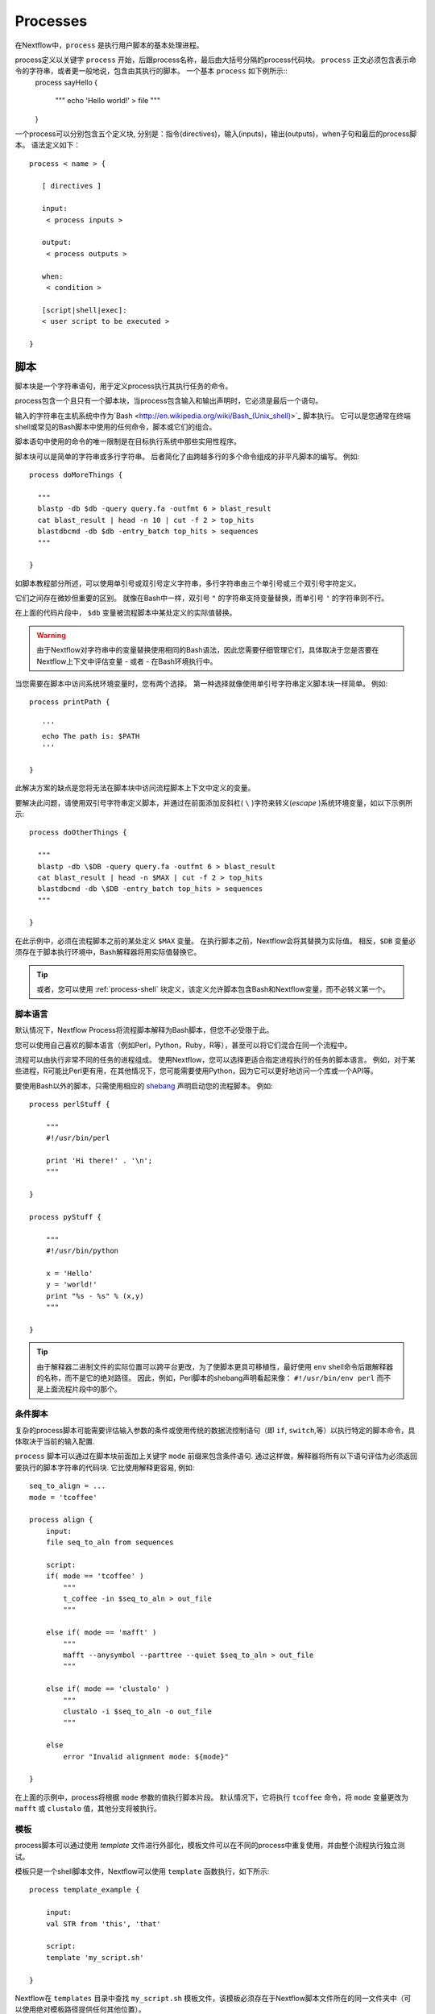 .. _process-page:

*********
Processes
*********

在Nextflow中，``process`` 是执行用户脚本的基本处理进程。


process定义以关键字 ``process`` 开始，后跟process名称，最后由大括号分隔的process代码块。 ``process`` 正文必须包含表示命令的字符串，或者更一般地说，包含由其执行的脚本。 一个基本 ``process`` 如下例所示::
  process sayHello {

      """
      echo 'Hello world!' > file
      """

  }


一个process可以分别包含五个定义块, 分别是：指令(directives)，输入(inputs)，输出(outputs)，when子句和最后的process脚本。 语法定义如下：
::

  process < name > {

     [ directives ]

     input:
      < process inputs >

     output:
      < process outputs >

     when:
      < condition >

     [script|shell|exec]:
     < user script to be executed >

  }


.. _process-script:

脚本
======

脚本块是一个字符串语句，用于定义process执行其执行任务的命令。

process包含一个且只有一个脚本块，当process包含输入和输出声明时，它必须是最后一个语句。

输入的字符串在主机系统中作为`Bash <http://en.wikipedia.org/wiki/Bash_(Unix_shell)>`_ 脚本执行。 它可以是您通常在终端shell或常见的Bash脚本中使用的任何命令，脚本或它们的组合。

脚本语句中使用的命令的唯一限制是在目标执行系统中那些实用性程序。

脚本块可以是简单的字符串或多行字符串。 后者简化了由跨越多行的多个命令组成的非平凡脚本的编写。 例如::

    process doMoreThings {

      """
      blastp -db $db -query query.fa -outfmt 6 > blast_result
      cat blast_result | head -n 10 | cut -f 2 > top_hits
      blastdbcmd -db $db -entry_batch top_hits > sequences
      """

    }

如脚本教程部分所述，可以使用单引号或双引号定义字符串，多行字符串由三个单引号或三个双引号字符定义。

它们之间存在微妙但重要的区别。 就像在Bash中一样，双引号 ``"`` 的字符串支持变量替换，而单引号 ``'`` 的字符串则不行。


在上面的代码片段中， ``$db`` 变量被流程脚本中某处定义的实际值替换。

.. warning:: 由于Nextflow对字符串中的变量替换使用相同的Bash语法，因此您需要仔细管理它们，具体取决于您是否要在Nextflow上下文中评估变量 - 或者 - 在Bash环境执行中。


当您需要在脚本中访问系统环境变量时，您有两个选择。 第一种选择就像使用单引号字符串定义脚本块一样简单。 例如::

    process printPath {

       '''
       echo The path is: $PATH
       '''

    }


此解决方案的缺点是您将无法在脚本块中访问流程脚本上下文中定义的变量。

要解决此问题，请使用双引号字符串定义脚本，并通过在前面添加反斜杠( ``\`` )字符来转义(`escape` )系统环境变量，如以下示例所示::


    process doOtherThings {

      """
      blastp -db \$DB -query query.fa -outfmt 6 > blast_result
      cat blast_result | head -n $MAX | cut -f 2 > top_hits
      blastdbcmd -db \$DB -entry_batch top_hits > sequences
      """

    }


在此示例中，必须在流程脚本之前的某处定义 ``$MAX`` 变量。 在执行脚本之前，Nextflow会将其替换为实际值。 相反，``$DB`` 变量必须存在于脚本执行环境中，Bash解释器将用实际值替换它。

.. tip::
  或者，您可以使用 :ref:`process-shell` 块定义，该定义允许脚本包含Bash和Nextflow变量，而不必转义第一个。


脚本语言
--------------------

默认情况下，Nextflow Process将流程脚本解释为Bash脚本，但您不必受限于此。

您可以使用自己喜欢的脚本语言（例如Perl，Python，Ruby，R等），甚至可以将它们混合在同一个流程中。

流程可以由执行非常不同的任务的进程组成。 使用Nextflow，您可以选择更适合指定进程执行的任务的脚本语言。 例如，对于某些进程，R可能比Perl更有用，在其他情况下，您可能需要使用Python，因为它可以更好地访问一个库或一个API等。

要使用Bash以外的脚本，只需使用相应的 `shebang <http://en.wikipedia.org/wiki/Shebang_(Unix)>`_ 声明启动您的流程脚本。 例如::

    process perlStuff {

        """
        #!/usr/bin/perl

        print 'Hi there!' . '\n';
        """

    }

    process pyStuff {

        """
        #!/usr/bin/python

        x = 'Hello'
        y = 'world!'
        print "%s - %s" % (x,y)
        """

    }


.. tip:: 由于解释器二进制文件的实际位置可以跨平台更改，为了使脚本更具可移植性，最好使用 ``env`` shell命令后跟解释器的名称，而不是它的绝对路径。 因此，例如，Perl脚本的shebang声明看起来像： ``#!/usr/bin/env perl`` 而不是上面流程片段中的那个。



条件脚本
-------------------


复杂的process脚本可能需要评估输入参数的条件或使用传统的数据流控制语句（即 ``if``, ``switch``,等）以执行特定的脚本命令，具体取决于当前的输入配置.


``process`` 脚本可以通过在脚本块前面加上关键字 ``mode`` 前缀来包含条件语句. 通过这样做，解释器将所有以下语句评估为必须返回要执行的脚本字符串的代码块. 
它比使用解释更容易, 例如::


    seq_to_align = ...
    mode = 'tcoffee'

    process align {
        input:
        file seq_to_aln from sequences

        script:
        if( mode == 'tcoffee' )
            """
            t_coffee -in $seq_to_aln > out_file
            """

        else if( mode == 'mafft' )
            """
            mafft --anysymbol --parttree --quiet $seq_to_aln > out_file
            """

        else if( mode == 'clustalo' )
            """
            clustalo -i $seq_to_aln -o out_file
            """

        else
            error "Invalid alignment mode: ${mode}"

    }



在上面的示例中，process将根据 ``mode`` 参数的值执行脚本片段。 默认情况下，它将执行  ``tcoffee``  命令，将 ``mode`` 变量更改为 ``mafft`` 或 ``clustalo`` 值，其他分支将被执行。

.. _process-template:

模板
--------

process脚本可以通过使用 *template* 文件进行外部化，模板文件可以在不同的process中重复使用，并由整个流程执行独立测试。


模板只是一个shell脚本文件，Nextflow可以使用 ``template`` 函数执行，如下所示::

    process template_example {

        input:
        val STR from 'this', 'that'

        script:
        template 'my_script.sh'

    }


Nextflow在 ``templates`` 目录中查找 ``my_script.sh`` 模板文件，该模板必须存在于Nextflow脚本文件所在的同一文件夹中（可以使用绝对模板路径提供任何其他位置）。

模板脚本可以包含可由底层系统执行的任何代码段。 例如::

  #!/bin/bash
  echo "process started at `date`"
  echo $STR
  :
  echo "process completed"



.. tip::  请注意，当脚本作为Nextflow模板运行时，美元字符（``$``）将被解释为Nextflow变量占位符，而当单独运行时，它将被计算为Bash变量。 这对于自主测试脚本非常有用，即独立于Nextflow执行。 您只需为脚本中存在的每个Nextflow变量提供Bash环境变量。 例如，可以执行以上脚本在shell终端中输入以下命令：``STR='foo' bash templates/my_script.sh``


.. _process-shell:

Shell
-----

.. warning::  这是一个孵化功能。 它可能会在将来的Nextflow版本中发生变化。


 ``shell`` 块是一个字符串语句，它定义process执行的shell命令以执行其任务。 它是 :ref:`process-script` 定义的替代品，具有重要的区别，它使用感叹号``!`` 字符作为Nextflow变量的变量占位符，代替通常的美元字符。


通过这种方式，可以在同一段代码中同时使用Nextflow和Bash变量，而不必逃避后者并使流程脚本更易读和易于维护。 例如::

    process myTask {

        input:
        val str from 'Hello', 'Hola', 'Bonjour'

        shell:
        '''
        echo User $USER says !{str}
        '''

    }


在上面的简单示例中，``$USER`` 变量由Bash解释器管理，而``!{str}``作为由Nextflow管理的process输入变量处理。

.. note::  -Shell脚本定义需要使用单引号 ``'`` 分隔字符串。 当使用双引号 ``"`` 分隔字符串时，美元变量像往常一样被解释为Nextflow变量。请参阅 :ref:`string-interpolation` 。
     -感叹号前缀变量总是需要用大括号括起来，即 ``!{str}`` 是有效变量，而 ``!str`` 被忽略。
     -Shell脚本支持使用 :ref:`process-template` 文件机制。 相同的规则适用于脚本模板中定义的变量。

.. _process-native:

本地执行
----------------

Nextflow process可以执行除系统脚本之外的本机代码，如前面段落所示。

这意味着您可以通过提供一个或多个语言语句来定义它，而不是将process命令指定为字符串脚本，而不是像在流程脚本的其余部分中那样。 只需使用 ``exec:`` 关键字启动脚本定义块，例如::

    x = Channel.from( 'a', 'b', 'c')

    process simpleSum {
        input:
        val x

        exec:
        println "Hello Mr. $x"
    }

Will display::

    Hello Mr. b
    Hello Mr. a
    Hello Mr. c



.. _process-input:

Inputs
======

Nextflow process彼此隔离，但可以在它们之间通过channels发送值进行通信。


``input`` 块定义了process期望从哪些channels接收输入数据。 您一次只能定义一个输入块，并且必须包含一个或多个输入声明。

input块遵循以下语法::

    input:
      <input qualifier> <input name> [from <source channel>] [attributes]


input定义以输入限定符(input `qualifier`)和输入名称(input `name`)开头，后跟关键字 ``from`` 和接收输入的实际通道。 最后，可以指定一些输入可选属性。

.. note:: 当输入名称与channel名称相同时，可以省略声明的 ``from`` 部分。


输入限定符声明要接收的数据类型。 Nextflow使用此信息来应用与每个限定符关联的语义规则，并根据目标执行平台（grid, cloud, etc）正确处理它。

可用的限定符是下表中列出的限定符：

=========== =============
Qualifier   Semantic
=========== =============
val         Lets you access the received input value by its name in the process script.
env         Lets you use the received value to set an environment variable named
            as the specified input name.
file        Lets you handle the received value as a file, staging it properly in the execution context.
stdin       Lets you forward the received value to the process `stdin` special file.
set         Lets you handle a group of input values having one of the above qualifiers.
each        Lets you execute the process for each entry in the input collection.
=========== =============


输入通用值
-----------------------

``val`` 限定符允许您接收任何类型的数据作为输入。 可以使用指定的输入名称在进程脚本中访问它，如以下示例所示::

    num = Channel.from( 1, 2, 3 )

    process basicExample {
      input:
      val x from num

      "echo process job $x"

    }


在上面的例子中，每次从 channel ``num`` 接收一个值并用于处理脚本时，该过程执行三次。 因此，它产生类似于下图所示的输出::

    process job 3
    process job 1
    process job 2

.. note::  channel保证项目(items)的发送顺序与被发送顺序相同 - 但是 - 由于该过程以并行方式执行，因此无法保证按照接收顺序处理它们。 实际上，在上面的例子中，值 ``3`` 在其他之前被处理。


当 ``val`` 与接收数据的channel同名时，可以省略 ``from`` 部分。 因此，上面的例子可以写成如下所示::

    num = Channel.from( 1, 2, 3 )

    process basicExample {
      input:
      val num

      "echo process job $num"

    }


输入文件
--------------

``file`` 限定符允许在process执行上下文中处理文件。 这意味着Nextflow将在process执行目录中将其暂存，并且可以使用输入声明中指定的名称在脚本中进行访问。 例如::

    proteins = Channel.fromPath( '/some/path/*.fa' )

    process blastThemAll {
      input:
      file query_file from proteins

      "blastp -query ${query_file} -db nr"

    }


在上面的例子中，所有以后缀 ``.fa`` 结尾的文件都是通过channel ``proteins`` 发送的。 然后，process将接收这些文件，这些文件将对每个文件执行BLAST比对。


当文件输入名称与channel名称相同时，可以省略输入声明的 ``from`` 部分。 因此，上面的例子可以写成如下所示::

    proteins = Channel.fromPath( '/some/path/*.fa' )

    process blastThemAll {
      input:
      file proteins

      "blastp -query $proteins -db nr"

    }


值得注意的是，在上面的示例中，未触及文件系统中文件的名称，即使不知道其名称也可以访问该文件，因为您可以使用指定名称的变量在process脚本中引用它,在输入文件参数中声明。


在某些情况下，您的任务需要使用名称已修复的文件，而不必随实际提供的文件一起更改。 在这种情况下，您可以通过在输入文件参数声明中指定 ``name`` 属性来指定其名称，如以下示例所示::

    input:
        file query_file name 'query.fa' from proteins


或者使用更短的语法::

    input:
        file 'query.fa' from proteins


使用它，可以重写前面的示例，如下所示::

    proteins = Channel.fromPath( '/some/path/*.fa' )

    process blastThemAll {
      input:
      file 'query.fa' from proteins

      "blastp -query query.fa -db nr"

    }


在此示例中发生的情况是，process接收的每个文件在不同的执行上下文（即执行作业的文件夹）中使用名称 ``query.fa`` 进行暂存，并启动独立的process执行。

.. tip:: 这允许您在不必担心文件名更改的情况下执行各种时间的process命令。 换句话说，Nextflow可帮助您编写由执行环境自包含和解耦的流程任务。 这也是您应该尽可能避免使用引用流程processes中的文件的绝对路径或相对路径的原因。


.. TODO describe that file can handle channels containing any data type not only file


多个输入文件
--------------------

process可以将声明为值集合的channel声明为输入文件，而不是简单值。

在这种情况下，输入文件参数定义的脚本变量将包含文件列表。 您可以如前所示使用它，引用列表中的所有文件，或使用通常的方括号表示法访问特定条目。

当在输入参数中定义目标文件名并且process接收到文件集合时，文件名将附加一个数字后缀，表示其在列表中的序号位置。 例如::

    fasta = Channel.fromPath( "/some/path/*.fa" ).buffer(size:3)

    process blastThemAll {
        input:
        file 'seq' from fasta

        "echo seq*"

    }

Will output::

    seq1 seq2 seq3
    seq1 seq2 seq3
    ...


目标输入文件名可以包含 ``*`` 和 ``?`` 通配符，可用于控制暂存文件的名称。 下表显示了如何根据接收的输入集合的基数替换通配符。

============ ============== ==================================================
Cardinality   Name pattern     Staged file names
============ ============== ==================================================
 any         ``*``           named as the source file
 1           ``file*.ext``   ``file.ext``
 1           ``file?.ext``   ``file1.ext``
 1           ``file??.ext``  ``file01.ext``
 many        ``file*.ext``   ``file1.ext``, ``file2.ext``, ``file3.ext``, ..
 many        ``file?.ext``   ``file1.ext``, ``file2.ext``, ``file3.ext``, ..
 many        ``file??.ext``  ``file01.ext``, ``file02.ext``, ``file03.ext``, ..
 many        ``dir/*``       named as the source file, created in ``dir`` subdirectory
 many        ``dir??/*``     named as the source file, created in a progressively indexed subdirectory e.g. ``dir01/``, ``dir02/``, etc.
 many        ``dir*/*``      (as above)
============ ============== ==================================================


以下片段显示了如何在输入文件声明中使用通配符::


    fasta = Channel.fromPath( "/some/path/*.fa" ).buffer(size:3)

    process blastThemAll {
        input:
        file 'seq?.fa' from fasta

        "cat seq1.fa seq2.fa seq3.fa"

    }


.. note::  根据命名模式重写输入文件名是一项额外功能，完全没有义务。 “文件输入”部分中引入的普通文件输入结构也适用于多个文件的集合。 要处理保留原始文件名的多个输入文件，请使用 ``*`` 通配符作为名称模式或变量标识符。


动态输入文件名
------------------------

使用 ``name``  文件子句或短字符串表示法指定输入文件名时，可以使用其他输入值作为文件名字符串中的变量。 例如::


  process simpleCount {
    input:
    val x from species
    file "${x}.fa" from genomes

    """
    cat ${x}.fa | grep '>'
    """
  }


在上面的示例中，使用 ``x`` 输入值的当前值设置输入文件名。


这允许输入文件在脚本工作目录中暂存，其名称与当前执行上下文一致。

.. tip::  在大多数情况下，您不需要使用动态文件名，因为每个进程都在其自己的专用临时目录中执行，并且输入文件由Nextflow自动转移到此目录。 这可以保证具有相同名称的输入文件不会相互覆盖。


输入'stdin'类型
---------------------

``stdin`` 输入限定符允许您将从channel接收的值转发到process执行的命令的 `standard input <http://en.wikipedia.org/wiki/Standard_streams#Standard_input_.28stdin.29>`_ 。
例如::

    str = Channel.from('hello', 'hola', 'bonjour', 'ciao').map { it+'\n' }

    process printAll {
       input:
       stdin str

       """
       cat -
       """

    }

It will output::

    hola
    bonjour
    ciao
    hello


输入'env'类型
-------------------

``env`` 限定符允许您根据从channel接收的值在process执行上下文中定义环境变量。 例如::

    str = Channel.from('hello', 'hola', 'bonjour', 'ciao')

    process printEnv {

        input:
        env HELLO from str

        '''
        echo $HELLO world!
        '''

    }

::

    hello world!
    ciao world!
    bonjour world!
    hola world!


输入'set'类型
-------------------

``set`` 限定符允许您在单个参数定义中对多个参数进行分组。 当process在输入中接收需要单独处理的值的元组时，它会很有用。 元组中的每个元素都与具有 ``set`` 定义的对应元素相关联。 例如::

     tuple = Channel.from( [1, 'alpha'], [2, 'beta'], [3, 'delta'] )

     process setExample {
         input:
         set val(x), file('latin.txt')  from tuple

         """
         echo Processing $x
         cat - latin.txt > copy
         """

     }


在上面的示例中，``set`` 参数用于定义值 ``x`` 和文件 ``latin.txt``，后者将从同一channel中接收值。

In the ``set`` declaration items can be defined by using the following qualifiers: ``val``, ``env``, ``file`` and ``stdin``.
在 ``set`` 声明中，可以使用以下限定符来定义项：``val``, ``env``, ``file`` 和 ``stdin``

通过应用以下替换规则可以使用更短的表示法：

============== =======
long            short
============== =======
val(x)          x
file(x)         (not supported)
file('name')    'name'
file(x:'name')  x:'name'
stdin           '-'
env(x)          (not supported)
============== =======

因此，前面的示例可以重写如下::

      tuple = Channel.from( [1, 'alpha'], [2, 'beta'], [3, 'delta'] )

      process setExample {
          input:
          set x, 'latin.txt' from tuple

          """
          echo Processing $x
          cat - latin.txt > copy
          """

      }

文件名可以 *动态方式* 定义，如  `动态输入文件名`_  部分所述。


重复输入
---------------

``each`` 限定符允许您在每次收到新数据时为集合中的每个项重复执行过程。 例如::

  sequences = Channel.fromPath('*.fa')
  methods = ['regular', 'expresso', 'psicoffee']

  process alignSequences {
    input:
    file seq from sequences
    each mode from methods

    """
    t_coffee -in $seq -mode $mode > result
    """
  }


在上述示例中，每当过程接收到序列文件作为输入时，它执行三个任务，运行具有  ``mode`` 参数的不同值的T-coffee比对。 当您需要为给定的参数集重复相同的任务时，这非常有用。

从版本0.25+开始，重复输入也可以应用于文件。 例如::

    sequences = Channel.fromPath('*.fa')
    methods = ['regular', 'expresso']
    libraries = [ file('PQ001.lib'), file('PQ002.lib'), file('PQ003.lib') ]

    process alignSequences {
      input:
      file seq from sequences
      each mode from methods
      each file(lib) from libraries

      """
      t_coffee -in $seq -mode $mode -lib $lib > result
      """
    }


.. note::  当声明多个重复时，process将为它们的每个组合执行。


在后一示例中，对于 ``sequences`` channel发出的任何序列输入文件，执行6个比对，3个使用 ``regular`` 方法对每个库文件执行，而其他3个通过使用 ``expresso`` 方法。


.. hint::  如果需要在n元组元素上重复执行进程而不是简单的值或文件，请根据需要创建一个组合输入值的channel，以多次触发process执行。 在这方面，请参阅 :ref:`operator-combine`, :ref:`operator-cross` 和 :ref:`operator-phase` 运算符。


.. _process-understand-how-multiple-input-channels-work:

了解多个输入channels的工作原理
-------------------------------------------


processes的一个关键特性是能够处理来自多个channels的输入。


当两个或多个channels被声明为process输入时，process将停止，直到有完整的输入配置，即它从声明为输入的所有channels接收输入值。


当验证该条件时，它消耗来自各个channels的输入值，并产生任务执行，然后重复相同的逻辑，直到一个或多个channels不再有内容。


这意味着channel一个接一个地串行消耗，第一个空channel导致进程执行停止，即使其他channels中还有其他值。


例如::

  process foo {
    echo true
    input:
    val x from Channel.from(1,2)
    val y from Channel.from('a','b','c')
    script:
     """
     echo $x and $y
     """
  }


process ``foo`` 执行两次，因为第一个输入channel只提供两个值，因此丢弃了 ``c`` 元素。 它打印::

    1 and a
    2 and b


.. warning:: 在使用值通道(*Value channel*)时应用了另一种语义，即单例通道(*Singleton channel*)。

这种channel由 :ref:`Channel.value <channel-value>` factory方法创建，或者在process输入指定 ``from`` 子句中的简单值时隐式创建。

根据定义， *Value channel* 绑定到单个值，可以无限次读取而不消耗其内容。

这些属性使得在将value channel与一个或多个（队列）channels混合时，它不会影响仅仅依赖于其他channels并且其内容被重复应用的process终止。

为了更好地理解此行为，请将前一个示例与以下示例进行比较::

  process bar {
    echo true
    input:
    val x from Channel.value(1)
    val y from Channel.from('a','b','c')
    script:
     """
     echo $x and $y
     """
  }


上面的代码段执行 ``bar``  process三次，因为第一个输入是一个value channel，因此可以根据需要多次读取其内容。 process终止由第二channel的内容确定。它打印::


  1 and a
  1 and b
  1 and c

See also: :ref:`channel-types`.


输出
=======

``output`` 声明块允许定义process用于发送生成结果的channels。


它最多可以定义一个输出块，它可以包含一个或多个输出声明。 输出块遵循以下语法::

    output:
      <output qualifier> <output name> [into <target channel>[,channel,..]] [attribute [,..]]

输出定义以输出限定符和输出名称开头，后跟关键字 ``into`` 以及发送输出的一个或多个channels。 最后，可以指定一些可选属性。

.. note::  当输出名称与channel名称相同时，可以省略 ``into`` 声明的部分内容。

.. TODO the channel is implicitly create if does not exist

可以在输出声明块中使用的限定符是下表中列出的限定符：

=========== =============
Qualifier   Semantic
=========== =============
val         Sends variable's with the name specified over the output channel.
file        Sends a file produced by the process with the name specified over the output channel.
stdout      Sends the executed process `stdout` over the output channel.
set         Lets to send multiple values over the same output channel.
=========== =============


Output values
-------------

``val`` 限定符允许输出脚本上下文中定义的值。 在常见的使用场景中，这是一个已在输入声明块中定义的值，如以下示例所示::

   methods = ['prot','dna', 'rna']

   process foo {
     input:
     val x from methods

     output:
     val x into receiver

     """
     echo $x > file
     """

   }

   receiver.println { "Received: $it" }


有效输出值是文字，输入值标识符，进程范围和值表达式中可访问的变量。 例如::

    process foo {
      input:
      file fasta from 'dummy'

      output:
      val x into var_channel
      val 'BB11' into str_channel
      val "${fasta.baseName}.out" into exp_channel

      script:
      x = fasta.name
      """
      cat $x > file
      """
    }




Output files
------------

``file`` 限定符允许通过指定的channel输出由process生成的一个或多个文件。 例如::


    process randomNum {

       output:
       file 'result.txt' into numbers

       '''
       echo $RANDOM > result.txt
       '''

    }

    numbers.subscribe { println "Received: " + it.text }


在上面的示例中，该过程在执行时会创建一个名为 ``result.txt`` 的文件，其中包含一个随机数。 由于在输出之间声明了使用相同名称的文件参数，因此当任务完成时，该文件通过 ``numbers``  channel发送。 声明与输入相同的channel的下游process将能够接收它。

.. note::  如果先前未在pipeline脚本中声明指定为输出的channel，则它将由输出声明本身隐式创建。


.. TODO explain Path object

Multiple output files
---------------------

当输出文件名包含 ``*`` 或 ``?`` 时 通配符，它被解释为  `glob`_  路径匹配器。 这允许将多个文件捕获到列表对象中并将它们作为唯一的输出。 例如::

    process splitLetters {

        output:
        file 'chunk_*' into letters

        '''
        printf 'Hola' | split -b 1 - chunk_
        '''
    }

    letters
        .flatMap()
        .subscribe { println "File: ${it.name} => ${it.text}" }

It prints::

    File: chunk_aa => H
    File: chunk_ab => o
    File: chunk_ac => l
    File: chunk_ad => a

.. note::  在上面的示例中，运算符 :ref:`operator-flatmap` 用于将 ``letters`` channel发出的文件列表转换为独立发送每个文件对象的channel。


关于glob模式行为的一些警告：
* 输入文件不包含在可能的匹配列表中。
* Glob模式匹配文件和目录路径。
* 当两星模式 ``**`` 用于跨目录匹配时，只匹配文件路径，即目录不包括在结果列表中。

.. warning:: 尽管与结果输出channel匹配的输入文件未包含在结果输出channel中，但这些文件仍可从任务暂存目录传输到目标任务工作目录。 因此，为避免不必要的文件复制，建议在定义输出文件时避免使用松散的通配符，例如 ``file '*'`` 。 相反，使用前缀或后缀命名符号将匹配文件集限制为仅预期的匹配文件，例如 ``file 'prefix_*.sorted.ba'``。

.. tip::  默认情况下，所有与指定的glob模式匹配的文件都由channel作为唯一（列表）项发出。 通过在输出文件声明中添加 ``mode flatten`` 属性，还可以将每个文件作为唯一项输出。

通过使用mode属性，可以重写上一个示例，如下所示::

    process splitLetters {

        output:
        file 'chunk_*' into letters mode flatten

        '''
        printf 'Hola' | split -b 1 - chunk_
        '''
    }

    letters .subscribe { println "File: ${it.name} => ${it.text}" }



Read more about glob syntax at the following link `What is a glob?`_

.. _glob: http://docs.oracle.com/javase/tutorial/essential/io/fileOps.html#glob
.. _What is a glob?: http://docs.oracle.com/javase/tutorial/essential/io/fileOps.html#glob

.. _process-dynoutname:


动态输出文件名
-------------------------

当需要动态表示输出文件名时，可以使用动态计算字符串来定义它，该字符串引用在输入声明块或脚本全局上下文中定义的值。 例如::


  process align {
    input:
    val x from species
    file seq from sequences

    output:
    file "${x}.aln" into genomes

    """
    t_coffee -in $seq > ${x}.aln
    """
  }

在上面的示例中，每次执行该process时，都会生成一个比对文件，其名称取决于 ``x`` 输入的实际值。

.. tip:: 使用Nextflow时，输出文件的管理是一个非常常见的误解。使用其他工具时，通常需要将输出文件组织成某种目录结构或保证唯一的文件名方案，以便结果文件不会相互覆盖，并且可以由下游任务单独引用它们。

  使用Nextflow，在大多数情况下，您不需要处理命名输出文件，因为每个任务都在其自己唯一的临时目录中执行，因此由不同任务生成的文件永远不会相互覆盖。此外，元数据可以通过使用  :ref:`set output <process-set>` 限定符与输出相关联，而不是将它们包含在输出文件名中。

  总而言之，尽可能使用具有静态名称的输出文件而不是动态名称，因为它将导致更简单和更可移植的代码。


.. _process-stdout:

输出 'stdout' 特殊文件
----------------------------

``stdout`` 限定符允许捕获已执行进程的stdout输出，并通过输出参数声明中指定channel发送它。 例如::

    process echoSomething {
        output:
        stdout channel

        "echo Hello world!"

    }

    channel.subscribe { print "I say..  $it" }



.. _process-set:

输出'set'值
----------------------

``set`` 限定符允许将多个值发送到单个channel。 当您需要将同一process的多次执行结果组合在一起时，此功能非常有用，如以下示例所示::

    query = Channel.fromPath '*.fa'
    species = Channel.from 'human', 'cow', 'horse'

    process blast {

    input:
        val species
        file query

    output:
        set val(species), file('result') into blastOuts


    "blast -db nr -query $query" > result

    }


在上面的示例中，针对接收的每对 ``species``  和 ``query`` 执行BLAST任务。 当任务完成一个包含 ``species`` 值的新元组时， ``result`` 文件将被发送到 ``blastOuts``  channel。

set声明可以包含以下描述的以下限定符的任意组合： ``val``, ``file`` 和 ``stdout``.

.. tip:: 变量标识符被解释为值，而字符串文字默认被解释为文件，因此可以使用短符号重写上述输出集，如下所示。
    ::

       output:
           set species, 'result' into blastOuts



文件名可以动态方式定义，如  :ref:`process-dynoutname` 分所述。

可选输出
---------------

在大多数情况下，一个process会生成添加到输出channel的输出。 但是，有些情况下，process无法生成输出。 在这些情况下，可以将 ``optional true`` 添加到输出声明中，如果未创建声明的输出，则声明Nextflow不会使进程失败。

::

    output:
        file("output.txt") optional true into outChannel


在此示例中，通常期望该process生成  ``output.txt``  文件，但在文件合法丢失的情况下，该进程不会失败。  ``outChannel`` 仅由生成 ``output.txt`` 的processes填充。

When
====

``when`` 声明允许您定义必须在验证条件下才能执行该process。 这可以是任何计算布尔值的表达式。

根据各种输入和参数的状态启用/禁用process执行非常有用。 例如::


    process find {
      input:
      file proteins
      val type from dbtype

      when:
      proteins.name =~ /^BB11.*/ && type == 'nr'

      script:
      """
      blastp -query $proteins -db nr
      """

    }


.. _process-directives:

Directives
==========

使用directive声明块，您可以提供将影响当前process执行的可选设置。

它们必须在任何其他声明块（即 ``input``, ``output``, 等）之前输入到process body的顶部，并具有以下语法::

    name value [, value2 [,..]]

某些指令通常可用于所有processes，其他指令取决于当前定义的执行程序。

这些指令是：

* `afterScript`_
* `beforeScript`_
* `cache`_
* `cpus`_
* `conda`_
* `container`_
* `containerOptions`_
* `clusterOptions`_
* `disk`_
* `echo`_
* `errorStrategy`_
* `executor`_
* `ext`_
* `label`_
* `maxErrors`_
* `maxForks`_
* `maxRetries`_
* `memory`_
* `module`_
* `penv`_
* `pod`_
* `publishDir`_
* `queue`_
* `scratch`_
* `stageInMode`_
* `stageOutMode`_
* `storeDir`_
* `tag`_
* `time`_
* `validExitStatus`_

afterScript
-----------

``afterScript``  指令允许您在主进程运行后立即执行自定义（Bash）代码段。 这可能有助于清理您的临时区域。

beforeScript
------------

``beforeScript`` 指令允许您在运行主进程脚本之前执行自定义（Bash）代码段。 这可能对初始化基础集群环境或其他自定义初始化很有用。

For example::

    process foo {

      beforeScript 'source /cluster/bin/setup'

      """
      echo bar
      """

    }


cache
-----

``cache`` 指令允许您将进程结果存储到本地缓存。 启用高速缓存并使用 :ref:`resume <getstart-resume>` 选项启动pipeline时，执行该过程的任何后续尝试以及相同的输入将导致跳过流程执行，从而将存储的数据生成为实际结果。

缓存功能通过索引进程脚本和输入来生成唯一键。 该密钥用于明确识别process执行产生的输出。

默认情况下启用缓存，您可以通过将 ``cache`` 指令设置为 ``false`` 来禁用特定process。 例如::

  process noCacheThis {
    cache false

    script:
    <your command string here>
  }


``cache`` 指令可能的值如下表所示：

===================== =================
Value                 Description
===================== =================
``false``             Disable cache feature.
``true`` (default)    Enable caching. Cache keys are created indexing input files meta-data information (name, size and last update timestamp attributes).
``'deep'``            Enable caching. Cache keys are created indexing input files content.
``'lenient'``         Enable caching. Cache keys are created indexing input files path and size attributes (this policy provides a workaround for incorrect caching invalidation observed on shared file systems due to inconsistent files timestamps; requires version 0.32.x or later).
===================== =================


.. _process-conda:

conda
-----


``conda`` 指令允许使用 `Conda <https://conda.io>`_ 包管理器定义process依赖性。

Nextflow自动为 ``conda`` 指令中列出的给定包名称设置环境。 例如::

  process foo {
    conda 'bwa=0.7.15'

    '''
    your_command --here
    '''
  }


可以指定多个包，用空格分隔它们，例如: ``bwa=0.7.15 fastqc=0.11.5``. 可以使用通常的Conda表示法指定需要下载特定包的channel的名称，即在包之前添加频道名称，如此处所示 ``bioconda::bwa=0.7.15``.

``conda``  目录还允许指定Conda环境文件路径或现有环境目录的路径。 有关更多详细信息，请参阅  :ref:`conda-page` 。

.. _process-container:

container
---------

 ``container`` 指令允许您在 `Docker <http://docker.io>`_ 容器中执行process脚本。

它要求Docker守护程序在执行pipeline的机器中运行，即当通过网格执行器部署pipeline时使用本地执行程序或集群节点时的本地机器。

For example::

    process runThisInDocker {

      container 'dockerbox:tag'

      """
      <your holy script here>
      """

    }


只需在上面的脚本 ``dockerbox:tag`` 中替换您要使用的Docker镜像名称。

.. tip:: 这对于将脚本执行到可复制的自包含环境或在云中部署pipeline非常有用。

.. note:: 对于本机执行的processes  :ref:`executed natively <process-native>`，该指令被忽略。

.. _process-containerOptions:

containerOptions
----------------

``containerOptions`` 指令允许您指定底层容器引擎支持的任何容器执行选项（即Docker，Singularity等）。这对于仅为特定过程提供容器设置是有用的，例如 安装自定义路径::


  process runThisWithDocker {

      container 'busybox:latest'
      containerOptions '--volume /data/db:/db'

      output: file 'output.txt'

      '''
      your_command --data /db > output.txt
      '''
  }


.. warning::  :ref:`awsbatch-executor`  和  :ref:`k8s-executor` executors 不支持此功能。


.. _process-cpus:

cpus
----

``cpus`` 指令允许您定义process任务所需的（逻辑）CPU数量。 例如::

    process big_job {

      cpus 8
      executor 'sge'

      """
      blastp -query input_sequence -num_threads ${task.cpus}
      """
    }


执行多进程或多线程命令/工具的任务需要此指令，并且当通过集群资源管理器执行pipeline任务时，该指令用于保留足够的CPU。

See also: `penv`_, `memory`_, `time`_, `queue`_, `maxForks`_

.. _process-clusterOptions:

clusterOptions
--------------

``clusterOptions``  指令允许使用cluster submit命令接受的任何本机配置选项。 您可以使用它来请求非标准资源或使用特定于您的群集的设置，并且Nextflow不支持开箱即用。

.. note:: 仅当使用基于网格的执行程序(grid based executor)时才考虑此指令:
  :ref:`sge-executor`, :ref:`lsf-executor`, :ref:`slurm-executor`, :ref:`pbs-executor` and
  :ref:`condor-executor` executors.

.. _process-disk:


disk
----

``disk`` 指令允许您定义允许process使用多少本地磁盘存储。 例如::

    process big_job {

        disk '2 GB'
        executor 'cirrus'

        """
        your task script here
        """
    }


指定磁盘值时，可以使用以下内存单元后缀：

======= =============
Unit    Description
======= =============
B       Bytes
KB      Kilobytes
MB      Megabytes
GB      Gigabytes
TB      Terabytes
======= =============

.. note:: This directive currently is taken in account only by the :ref:`ignite-executor`
  and the :ref:`condor-executor` executors.

See also: `cpus`_, `memory`_ `time`_, `queue`_ and `Dynamic computing resources`_.

.. _process-echo:

echo
----

默认情况下，所有processes中执行的命令生成的stdout将被忽略。 将 ``echo``  指令设置为 ``true`` ，可以将process stdout转发到当前运行最高的process stdout文件，并在shell终端中显示它。

For example::

    process sayHello {
      echo true

      script:
      "echo Hello"
    }

::

    Hello


如果不指定  ``echo true`` ，则在执行上述示例时不会看到打印出的 ``Hello``  字符串。


.. _process-page-error-strategy:

errorStrategy
-------------

``errorStrategy`` 指令允许您定义进程管理错误条件的方式。 默认情况下，执行的脚本返回错误状态时，进程立即停止。 这反过来迫使整个pipeline终止。


可用错误策略表：

============== ==================
Name            Executor
============== ==================
``terminate``   Terminates the execution as soon as an error condition is reported. Pending jobs are killed (default)
``finish``      Initiates an orderly pipeline shutdown when an error condition is raised, waiting the completion of any submitted job.
``ignore``      Ignores processes execution errors.
``retry``       Re-submit for execution a process returning an error condition.
============== ==================


设置 ``errorStrategy``  指令为 ``ignore`` , 进程在错误情况下不会停止时，它只会报告一条消息，通知您错误事件。

For example::

    process ignoreAnyError {
       errorStrategy 'ignore'

       script:
       <your command string here>
    }

.. tip:: By definition a command script fails when it ends with a non-zero exit status. To change this behavior
  see `validExitStatus`_.


``retry`` 错误策略允许您重新提交执行过程，返回错误条件。 例如::

    process retryIfFail {
       errorStrategy 'retry'

       script:
       <your command string here>
    }


重新执行失败进程的次数由 `maxRetries`_ 和 `maxErrors`_  指令定义。

.. _process-executor:

executor
--------

``executor`` 定义执行进程的底层系统。 默认情况下，process使用 ``nextflow.config`` 文件中全局定义的执行程序。

``executor`` 指令允许您配置进程必须使用的执行程序，从而覆盖默认配置。 可以使用以下值：

============== ==================
Name            Executor
============== ==================
``local``      The process is executed in the computer where `Nextflow` is launched.
``sge``        The process is executed using the Sun Grid Engine / `Open Grid Engine <http://gridscheduler.sourceforge.net/>`_.
``uge``        The process is executed using the `Univa Grid Engine <https://en.wikipedia.org/wiki/Univa_Grid_Engine/>`_ job scheduler.
``lsf``        The process is executed using the `Platform LSF <http://en.wikipedia.org/wiki/Platform_LSF>`_ job scheduler.
``slurm``      The process is executed using the SLURM job scheduler.
``pbs``        The process is executed using the `PBS/Torque <http://en.wikipedia.org/wiki/Portable_Batch_System>`_ job scheduler.
``condor``     The process is executed using the `HTCondor <https://research.cs.wisc.edu/htcondor/>`_ job scheduler.
``nqsii``      The process is executed using the `NQSII <https://www.rz.uni-kiel.de/en/our-portfolio/hiperf/nec-linux-cluster>`_ job scheduler.
``ignite``     The process is executed using the `Apache Ignite <https://ignite.apache.org/>`_ cluster.
``k8s``        The process is executed using the `Kubernetes <https://kubernetes.io/>`_ cluster.
============== ==================

The following example shows how to set the process's executor::


   process doSomething {

      executor 'sge'

      script:
      <your script here>

   }


.. note:: 每个执行程序都提供自己的一组配置选项，可以在指令声明块中进行设置。 请参阅 :ref:`executor-page` 部分以了解特定执行程序指令。



.. _process-ext:

ext
---

``ext`` 是一个特殊指令，用作用户自定义流程指令的命名空间。 这对高级配置选项很有用。 例如::

    process mapping {
      container "biocontainers/star:${task.ext.version}"

      input:
      file genome from genome_file
      set sampleId, file(reads) from reads_ch

      """
      STAR --genomeDir $genome --readFilesIn $reads
      """
    }


在上面的示例中，该process使用一个容器，其版本由 ``ext.version`` 属性控制。 这可以在 ``nextflow.config`` 文件中定义，如下所示::

    process.ext.version = '2.5.3'



.. _process-maxErrors:

maxErrors
---------

``maxErrors``  指令允许您指定使用 ``retry`` 错误策略时process可能失败的最大次数。 默认情况下，此指令被禁用，您可以如下例所示进行设置::

    process retryIfFail {
      errorStrategy 'retry'
      maxErrors 5

      """
      echo 'do this as that .. '
      """
    }
    
.. note:: 此设置考虑了在所有实例中为给定进程累积的总错误。 如果要控制process实例（也称为task）失败的次数，请使用 ``maxRetries``。.

See also: `errorStrategy`_ and `maxRetries`_.

.. _process-maxForks:

maxForks
--------

``maxForks``  指令允许您定义可以并行执行的最大process实例数。 默认情况下，此值等于可用CPU核心数减1。

如果要以顺序方式执行process，请将此指令设置为1。 例如::

    process doNotParallelizeIt {

       maxForks 1

       '''
       <your script here>
       '''

    }

.. _process-maxRetries:

maxRetries
----------

``maxRetries`` 指令允许您定义在发生故障时可以重新提交process实例的最大次数。 仅在使用 ``retry`` 错误策略时才应用此值。 默认情况下，只允许重试一次，您可以增加此值，如下所示::

    process retryIfFail {
        errorStrategy 'retry'
        maxRetries 3

        """
        echo 'do this as that .. '
        """
    }


.. note:: ``maxRetries`` 和 ``maxErrors`` 指令之间存在微妙但重要的区别。 后者定义了process执行期间允许的错误总数（同一process可以启动不同的执行实例），而  ``maxRetries``  定义了在发生错误时可以重试相同process执行的最大次数。
	

See also: `errorStrategy`_ and `maxErrors`_.


.. _process-memory:

memory
------

``memory`` 指令允许您定义允许process使用多少内存。 例如::

    process big_job {

        memory '2 GB'
        executor 'sge'

        """
        your task script here
        """
    }


The following memory unit suffix can be used when specifying the memory value:

======= =============
Unit    Description
======= =============
B       Bytes
KB      Kilobytes
MB      Megabytes
GB      Gigabytes
TB      Terabytes
======= =============

.. This setting is equivalent to set the ``qsub -l virtual_free=<mem>`` command line option.

See also: `cpus`_, `time`_, `queue`_ and `Dynamic computing resources`_.


.. _process-module:

module
------

`Environment Modules <http://modules.sourceforge.net/>`_ 是一个包管理器，允许您动态配置执行环境，并在同一软件工具的多个版本之间轻松切换.

如果它在您的系统中可用，您可以将其与Nextflow一起使用，以便在pipeline中配置process执行环境。

在process定义中，您可以使用 ``module`` 指令加载要在process执行环境中使用的特定模块版本。 例如::

  process basicExample {

    module 'ncbi-blast/2.2.27'

    """
    blastp -query <etc..>
    """
  }

您可以为需要加载的每个模块重复  ``module`` 指令。 或者，可以在单个 ``module`` 指令中指定多个模块，方法是使用 ``:`` (冒号）字符分隔所有模块名称，如下所示::

   process manyModules {

     module 'ncbi-blast/2.2.27:t_coffee/10.0:clustalw/2.1'

     """
     blastp -query <etc..>
     """
  }


.. _process-penv:

penv
----

``penv`` 指令允许您定义在向 :ref:`SGE <sge-executor>` 资源管理器提交并行任务时要使用的并行环境。 例如::

    process big_job {

      cpus 4
      penv 'smp'
      executor 'sge'

      """
      blastp -query input_sequence -num_threads ${task.cpus}
      """
    }

此配置取决于Grid Engine安装提供的并行环境。 请参阅您的群集文档或与您的管理员联系以了解更多信息。

.. note:: This setting is available when using the :ref:`sge-executor` executor.

See also: `cpus`_, `memory`_, `time`_

.. _process-pod:

pod
---

``pod`` 指令允许在使用 :ref:`k8s-executor` executor 时定义pod特定设置，例如环境变量，机密和配置映射。

For example::

  process your_task {
    pod env: 'FOO', value: 'bar'

    '''
    echo $FOO
    '''
  }

The above snippet defines an environment variable named ``FOO`` which value is ``bar``.
上面的代码片段定义了一个名为 ``FOO``  的环境变量，其值为 ``bar``.

``pod``  指令允许定义以下选项：

================================================= =================================================
``label: <K>, value: <V>``                        Defines a pod label with key ``K`` and value ``V``.
``env: <E>, value: <V>``                          Defines an environment variable with name ``E`` and whose value is given by the ``V`` string.
``env: <E>, config: <C/K>``                       Defines an environment variable with name ``E`` and whose value is given by the entry associated to the key with name ``K`` in the `ConfigMap <https://kubernetes.io/docs/tasks/configure-pod-container/configure-pod-configmap/>`_ with name ``C``.
``env: <E>, secret: <S/K>``                       Defines an environment variable with name ``E`` and whose value is given by the entry associated to the key with name ``K`` in the `Secret <https://kubernetes.io/docs/concepts/configuration/secret/>`_ with name ``S``.
``config: <C/K>, mountPath: </absolute/path>``    The content of the `ConfigMap <https://kubernetes.io/docs/tasks/configure-pod-container/configure-pod-configmap/>`_ with name ``C`` with key ``K`` is made available to the path ``/absolute/path``. When the key component is omitted the path is interpreted as a directory and all the `ConfigMap` entries are exposed in that path.
``secret: <S/K>, mountPath: </absolute/path>``    The content of the `Secret <https://kubernetes.io/docs/concepts/configuration/secret/>`_ with name ``S`` with key ``K`` is made available to the path ``/absolute/path``. When the key component is omitted the path is interpreted as a directory and all the `Secret` entries are exposed in that path.
``volumeClaim: <V>, mountPath: </absolute/path>`` Mounts a `Persistent volume claim <https://kubernetes.io/docs/concepts/storage/persistent-volumes/>`_ with name ``V`` to the specified path location. Use the optional `subPath` parameter to mount a directory inside the referenced volume instead of its root.
``imagePullPolicy: <V>``                          Specifies the strategy to be used to pull the container image e.g. ``imagePullPolicy: 'Always'``.
``imagePullSecret: <V>``                          Specifies the secret name to access a private container image registry. See `Kubernetes documentation <https://kubernetes.io/docs/concepts/containers/images/#specifying-imagepullsecrets-on-a-pod>`_ for details.
``runAsUser: <UID>``                              Specifies the user ID to be used to run the container.
================================================= =================================================


在Nextflow配置文件中定义时，可以使用规范关联数组语法定义pod设置。 例如::

  process {
    pod = [env: 'FOO', value: 'bar']
  }

当需要提供多个设置时，必须将它们包含在列表定义中，如下所示::

  process {
    pod = [ [env: 'FOO', value: 'bar'], [secret: 'my-secret/key1', mountPath: '/etc/file.txt'] ]
  }


.. _process-publishDir:

publishDir
----------

``publishDir`` 指令允许您将process输出文件输出到指定的文件夹。 例如::

    process foo {

        publishDir '/data/chunks'

        output:
        file 'chunk_*' into letters

        '''
        printf 'Hola' | split -b 1 - chunk_
        '''
    }


上面的示例将字符串 ``Hola`` 拆分为单个字节的文件块。 完成后， ``chunk_*`` 输出文件到 ``/data/chunks`` 文件夹中。

.. tip::  可以多次指定  ``publishDir`` 指令将输出文件发布到不同的目标目录。 此功能需要0.29.0或更高版本。

默认情况下，文件将发布到目标文件夹，为每个process输出创建一个符号链接，该链接将生成的文件链接到进程工作目录。 可以使用``mode`` 参数修改此行为。

可与 ``publishDir`` 指令一起使用的可选参数表:

=============== =================
Name            Description
=============== =================
mode            The file publishing method. See the following table for possible values.
overwrite       When ``true`` any existing file in the specified folder will be overridden (default: ``true`` during normal
                pipeline execution and ``false`` when pipeline execution is `resumed`).
pattern         Specifies a `glob`_ file pattern that selects which files to publish from the overall set of output files.
path            Specifies the directory where files need to be published. **Note**: the syntax ``publishDir '/some/dir'`` is a shortcut for ``publishDir path: '/some/dir'``.
saveAs          A closure which, given the name of the file being published, returns the actual file name or a full path where the file is required to be stored.
                This can be used to rename or change the destination directory of the published files dynamically by using
                a custom strategy.
                Return the value ``null`` from the closure to *not* publish a file.
                This is useful when the process has multiple output files, but you want to publish only some of them.
=============== =================

Table of publish modes:

=============== =================
 Mode           Description
=============== =================
symlink         Creates an absolute `symbolic link` in the published directory for each process output file (default).
rellink         Creates a relative `symbolic link` in the published directory for each process output file.
link            Creates a `hard link` in the published directory for each process output file.
copy            Copies the output files into the published directory.
copyNoFollow    Copies the output files into the published directory without following symlinks ie. copies the links themselves. 
move            Moves the output files into the published directory. **Note**: this is only supposed to be used for a `terminating` process i.e. a process whose output is not consumed by any other downstream process.
=============== =================

.. note:: The `mode` value needs to be specified as a string literal i.e. enclosed by quote characters. Multiple parameters
  need to be separated by a colon character. For example:

::

    process foo {

        publishDir '/data/chunks', mode: 'copy', overwrite: false

        output:
        file 'chunk_*' into letters

        '''
        printf 'Hola' | split -b 1 - chunk_
        '''
    }


.. warning:: Files are copied into the specified directory in an *asynchronous* manner, thus they may not be immediately
  available in the published directory at the end of the process execution. For this reason files published by a process
  must not be accessed by other downstream processes.


.. _process-queue:

queue
-----

``queue`` 目录允许您设置在pipeline中使用基于网格的执行程序时计划作业的队列。 例如::

    process grid_job {

        queue 'long'
        executor 'sge'

        """
        your task script here
        """
    }


可以通过用逗号分隔它们的名称来指定多个队列，例如::

    process grid_job {

        queue 'short,long,cn-el6'
        executor 'sge'

        """
        your task script here
        """
    }


.. note:: This directive is taken in account only by the following executors: :ref:`sge-executor`, :ref:`lsf-executor`,
  :ref:`slurm-executor` and :ref:`pbs-executor` executors.


.. _process-label:

label
-----

``label`` 指令允许使用您选择的助记符标识符对process进行注释。 例如::

  process bigTask {

    label 'big_mem'

    '''
    <task script>
    '''
  }


相同的标签可以应用于多个process，并且可以使用 ``label`` 指令多次将多个标签应用于同一process。

.. note:: A label must consist of alphanumeric characters or ``_``, must start with an alphabetic character
  and must end with an alphanumeric character.


标签对于在单独的组中组织工作process过程非常有用，可以在配置文件中引用它们来选择和配置具有类似计算要求的过程子集。

See the :ref:`config-process-selectors` documentation for details.


.. _process-scratch:

scratch
-------

``scratch`` 指令允许您在执行节点本地的临时文件夹中执行该process。

当您使用网格执行程序启动pipeline时，这非常有用，因为它允许通过在实际执行节点的本地磁盘中的临时目录中运行pipeline进程来减少NFS开销。 只有在process定义中声明为输出的文件才会被复制到pipeline工作区中。

在其基本形式中，只需在指令值中指定 ``true``，如下所示::

  process simpleTask {

    scratch true

    output:
    file 'data_out'

    '''
    <task script>
    '''
  }


通过这样做，它尝试在执行节点中的变量 ``$TMPDIR`` 定义的目录中执行脚本。 如果此变量不存在，它将使用Linux命令 ``mktemp`` 创建一个新的临时目录。

可以通过简单地将其用作临时值来指定除 ``$TMPDIR`` 之外的自定义环境变量，例如::

  scratch '$MY_GRID_TMP'


注意，它必须用单引号字符包装，否则将在pipeline脚本上下文中评估变量。


您还可以将特定文件夹路径提供为临时值，例如::

  scratch '/tmp/my/path'


通过执行此操作，每次执行process时，将在指定的路径中创建新的临时目录。

最后，当 ``ram-disk`` 字符串作为 ``scratch`` 值提供时，该process将在节点RAM虚拟磁盘中执行。

Summary of allowed values:

=========== ==================
scratch     Description
=========== ==================
false       Do not use the scratch folder.
true        Creates a scratch folder in the directory defined by the ``$TMPDIR`` variable; fallback to ``mktemp /tmp`` if that variable do not exists.
$YOUR_VAR   Creates a scratch folder in the directory defined by the ``$YOUR_VAR`` environment variable; fallback to ``mktemp /tmp`` if that variable do not exists.
/my/tmp     Creates a scratch folder in the specified directory.
ram-disk    Creates a scratch folder in the RAM disk ``/dev/shm/`` (experimental).
=========== ==================

.. _process-storeDir:

storeDir
--------

``storeDir`` 指令允许您定义用作process结果的永久缓存的目录。

更详细地说，它以两种主要方式影响process执行:

#. 只有在 ``storeDir``  指令指定的目录中不存在output子句中声明的文件时，才会执行该过程。 当文件存在时，将跳过流程执行，并将这些文件用作实际流程结果。

#. 每当process成功完成时，输出声明块中列出的文件将被移动到 ``storeDir`` 指令指定的目录中.

以下示例显示如何使用 ``storeDir`` 指令为输入参数指定的每个物种创建包含BLAST数据库的目录::

  genomes = Channel.fromPath(params.genomes)

  process formatBlastDatabases {

    storeDir '/db/genomes'

    input:
    file species from genomes

    output:
    file "${dbName}.*" into blastDb

    script:
    dbName = species.baseName
    """
    makeblastdb -dbtype nucl -in ${species} -out ${dbName}
    """

  }


.. warning:: ``storeDir`` 指令用于长期process缓存，不应用于将process生成的文件输出到特定文件夹或组织语义目录结构中的结果数据。 在这些情况下，您可以使用 `publishDir`_ 指令。


.. note:: The use of AWS S3 path is supported however it requires the installation of the `AWS CLI tool <https://aws.amazon.com/cli/>`_
  (ie. ``aws``) in the target computing node.

.. _process-stageInMode:

stageInMode
-----------

``stageInMode`` 指令定义输入文件如何进入process工作目录。 允许以下值：

======= ==================
Value   Description
======= ==================
copy    Input files are staged in the process work directory by creating a copy.
link    Input files are staged in the process work directory by creating an (hard) link for each of them.
symlink Input files are staged in the process work directory by creating a symbolic link with an absolute path for each of them (default).
rellink Input files are staged in the process work directory by creating a symbolic link with a relative path for each of them.
======= ==================


.. _process-stageOutMode:

stageOutMode
------------

``stageOutMode`` 指令定义输出文件如何从暂存目录转移到process工作目录。 允许以下值：

======= ==================
Value   Description
======= ==================
copy    Output files are copied from the scratch directory to the work directory.
move    Output files are moved from the scratch directory to the work directory.
rsync   Output files are copied from the scratch directory to the work directory by using the ``rsync`` utility.
======= ==================

See also: `scratch`_.


.. _process-tag:

tag
---

``tag`` 指令允许您将每个process执行与自定义标签相关联，以便在日志文件或跟踪执行报告中更容易识别它们。 例如::

    process foo {
      tag "$code"

      input:
      val code from 'alpha', 'gamma', 'omega'

      """
      echo $code
      """
    }

上面的代码段将打印一个类似于以下内容的日志，其中process名称包含标记值::

    [6e/28919b] Submitted process > foo (alpha)
    [d2/1c6175] Submitted process > foo (gamma)
    [1c/3ef220] Submitted process > foo (omega)


See also :ref:`Trace execution report <trace-report>`


.. _process-time:

time
----

``time`` 指令允许您定义允许process运行的时间。 例如::

    process big_job {

        time '1h'

        """
        your task script here
        """
    }


指定持续时间值时，可以使用以下时间单位后缀：

======= =============
Unit    Description
======= =============
s       Seconds
m       Minutes
h       Hours
d       Days
======= =============

.. note:: This directive is taken in account only when using one of the following grid based executors:
  :ref:`sge-executor`, :ref:`lsf-executor`, :ref:`slurm-executor`, :ref:`pbs-executor`,
  :ref:`condor-executor` and :ref:`awsbatch-executor` executors.

See also: `cpus`_, `memory`_, `queue`_ and `Dynamic computing resources`_.


.. _process-validExitStatus:

validExitStatus
---------------

当执行的命令返回错误退出状态时，process终止。 默认情况下，除 ``0``  以外的任何错误状态都将被解释为错误条件。

``validExitStatus`` 指令允许您精确控制哪个错误状态将代表成功执行命令。 您可以指定单个值或多个值，如以下示例所示::


    process returnOk {
        validExitStatus 0,1,2

         script:
         """
         echo Hello
         exit 1
         """
    }



在上面的示例中，尽管命令脚本以 ``1`` 退出状态结束，但该process不会返回错误条件，因为值 ``1``  在 ``validExitStatus`` 指令中被声明为有效状态。


Dynamic directives
------------------


可以在process执行期间动态分配指令，以便可以根据一个或多个process输入值来评估其实际值。

为了以动态方式定义，需要使用 :ref:`closure <script-closure>` 语句表达指令的值，如下例所示::

    process foo {

      executor 'sge'
      queue { entries > 100 ? 'long' : 'short' }

      input:
      set entries, file(x) from data

      script:
      """
      < your job here >
      """
    }

在上面的示例中， `queue`_ 指令是动态计算的，具体取决于输入值 ``entries`` 。 当它大于100时，作业将被提交到 ``long`` 队列中，否则将使用 ``short`` 队列作业。


可以将所有指令分配给动态值，但以下情况除外：

* `executor`_
* `maxForks`_


.. note::  您可以使用包含当前process实例中定义的指令值的隐式变量 ``task`` 来检索process脚本中动态指令的当前值。

For example::


   process foo {

      queue { entries > 100 ? 'long' : 'short' }

      input:
      set entries, file(x) from data

      script:
      """
      echo Current queue: ${task.queue}
      """
    }


Dynamic computing resources
---------------------------

这是一种非常常见的情况，即同一process的不同实例在计算资源方面可能有非常不同的需求。 例如，在这种情况下请求一定量的内存太低会导致某些任务失败。 相反，使用适合执行中所有任务的更高限制可能会显着降低作业的执行优先级。

`Dynamic directives`_  评估功能可用于修改在process失败的情况下请求的计算资源量，并尝试使用更高的限制重新执行它。 例如::


    process foo {

        memory { 2.GB * task.attempt }
        time { 1.hour * task.attempt }

        errorStrategy { task.exitStatus == 140 ? 'retry' : 'terminate' }
        maxRetries 3

        script:
        <your job here>

    }


在上面的示例中，动态定义了 `memory`_ 和执行 `time`_ 限制。 第一次执行该process时， ``task.attempt`` 设置为 ``1``，因此它将请求2GB的内存和1小时的最长执行时间。

如果任务执行失败，报告退出状态等于 ``140``，则重新提交任务（否则立即终止）。 这次 ``task.attempt`` 的值为 ``2``，从而将内存量增加到4GB，时间增加到2小时，依此类推。

指令 `maxRetries` 设置可以重新执行同一任务的最大时间。
